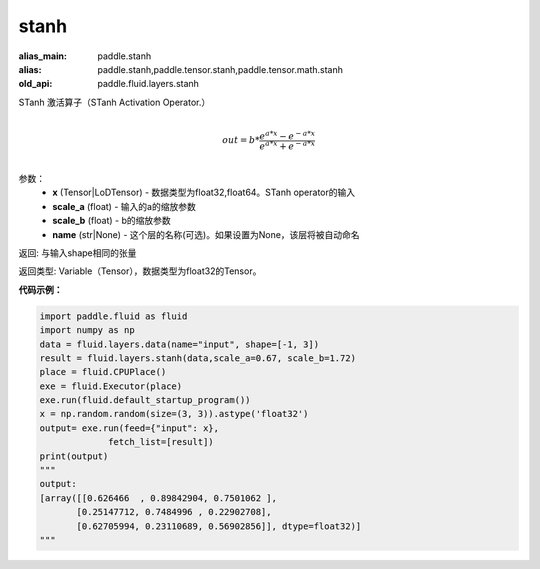 .. _cn_api_fluid_layers_stanh:

stanh
-------------------------------

.. py:function:: paddle.fluid.layers.stanh(x, scale_a=0.67, scale_b=1.7159, name=None)

:alias_main: paddle.stanh
:alias: paddle.stanh,paddle.tensor.stanh,paddle.tensor.math.stanh
:old_api: paddle.fluid.layers.stanh



STanh 激活算子（STanh Activation Operator.）

.. math::
          \\out=b*\frac{e^{a*x}-e^{-a*x}}{e^{a*x}+e^{-a*x}}\\

参数：
    - **x** (Tensor|LoDTensor) - 数据类型为float32,float64。STanh operator的输入
    - **scale_a** (float) - 输入的a的缩放参数
    - **scale_b** (float) - b的缩放参数
    - **name** (str|None) - 这个层的名称(可选)。如果设置为None，该层将被自动命名

返回: 与输入shape相同的张量

返回类型: Variable（Tensor），数据类型为float32的Tensor。

**代码示例：**

.. code-block:: python

    import paddle.fluid as fluid
    import numpy as np
    data = fluid.layers.data(name="input", shape=[-1, 3])
    result = fluid.layers.stanh(data,scale_a=0.67, scale_b=1.72)
    place = fluid.CPUPlace()
    exe = fluid.Executor(place)
    exe.run(fluid.default_startup_program())
    x = np.random.random(size=(3, 3)).astype('float32')
    output= exe.run(feed={"input": x},
                 fetch_list=[result])
    print(output)
    """
    output:
    [array([[0.626466  , 0.89842904, 0.7501062 ],
           [0.25147712, 0.7484996 , 0.22902708],
           [0.62705994, 0.23110689, 0.56902856]], dtype=float32)]
    """


